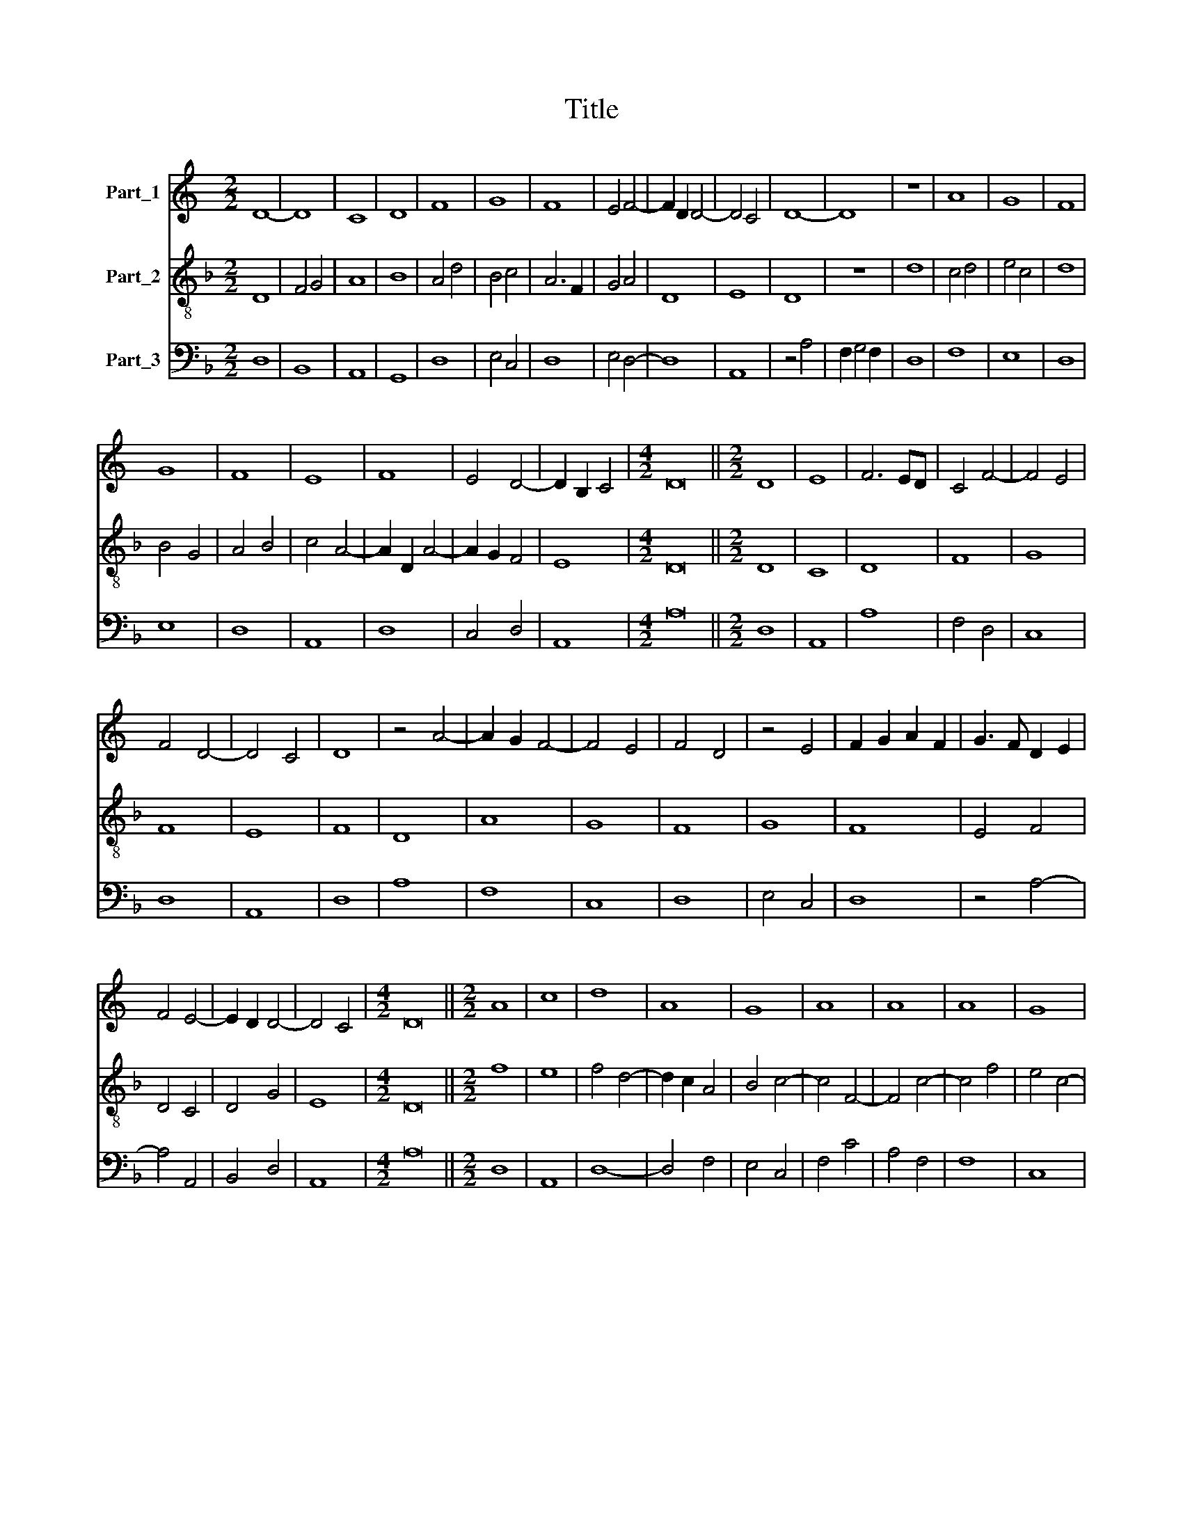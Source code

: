 X:1
T:Title
%%score 1 2 3
L:1/8
M:2/2
K:C
V:1 treble nm="Part_1"
V:2 treble-8 nm="Part_2"
V:3 bass nm="Part_3"
V:1
 D8- | D8 | C8 | D8 | F8 | G8 | F8 | E4 F4- | F2 D2 D4- | D4 C4 | D8- | D8 | z8 | A8 | G8 | F8 | %16
 G8 | F8 | E8 | F8 | E4 D4- | D2 B,2 C4 |[M:4/2] D16 ||[M:2/2] D8 | E8 | F6 ED | C4 F4- | F4 E4 | %28
 F4 D4- | D4 C4 | D8 | z4 A4- | A2 G2 F4- | F4 E4 | F4 D4 | z4 E4 | F2 G2 A2 F2 | G3 F D2 E2 | %38
 F4 E4- | E2 D2 D4- | D4 C4 |[M:4/2] D16 ||[M:2/2] A8 | c8 | d8 | A8 | G8 | A8 | A8 | A8 | G8 | %51
 A8 | G8 | F8 | E8 | F8 | D8 | F8 | G8 | D8 | F8 | D8 | C8 | F8 | F8 | E4 F4- | F2 D2 D4 | D4 C4 | %68
[M:4/2] D16 ||[M:2/2] F8 | E4 A4- | A4 B4 | c8 | d8 | c4 A4- | A2 G2 F4 | E4 F4 | G2 F2 E2 D2 | %78
 C4 F4- | F2 E2 E4- | E2 D2 D4- | D4 C4 | D8 | z4 A4- | A8 | G4 E4 | F4 D4- | D2 C2 C4- | C4 B,4 | %89
 C8 | z4 c4- | c2 B2 A4 | G4 E4 | D8 | F4 E4- | E4 D4- | D4 C4 |[M:4/2] D16 ||[M:2/2] A,8 | C8 | %100
 D8 | F8 | G8 | D8 | C8 | F8 | E8 | D8 | E8 | C8 | D8 | z8 | F8 | A8 | G8 | A8 | F8 | G8 | E8 | %119
 F8 | D8 | F8 | G8 | F8 | G8 | A8 | A8 | F8 | G8 | E4 F4- | F2 D2 D4- | D4 C4 |[M:4/2] D16 || %133
[M:2/2] E8 | E8 | F6 ED | C4 D4- | D4 E4 | F8 | E4 A4- | A8 | G4 E4 | F8 | E4 G4- | G2 F2 E4 | %145
 F4 D4 | z4 D4 | C4 F4- | F2 E2 E2 D2 | F4 A4- | A2 G2 F4 | E4 G4- | G2 E2 G4 | F4 D4 | z4 A4- | %155
 A2 G2 F4- | F4 E4 | F4 D4- | D8 | C8 | z4 C4 | D4 F4 | E4 G4- | G4 (3:2:1A6- | (3A2 G2 F2 E4- | %165
 E2 D2 D4- | D4 C4 |[M:4/2] D16 ||[M:2/2] A8 | c8 | d8 | A8 | A8 | G8 | A8 | A8 | A8 | c8 | G8 | %179
 F8 | E8 | F8 | D8 | C8 | E8 | D8 | G8 | A8 | A8 | F8 | G8 | E4 F4- | F2 D2 D4- | D4 C4 | %194
[M:4/2] D16 ||[M:2/2] F8 | E4 A4- | A4 B4 | c4 A4- | A2 B2 c4 | d8 | c4 c4- | c2 B2 A4- | %203
 A2 G2 F4 | E4 G4- | G2 F2 E4- | E2 D2 D4- | D4 C4 | D8 | z4 F4 | E4 G4- | G8 | F4 D4- | D8 | C8 | %215
 z4 F4- | F2 G2 A4 | G4 E4- | E2 F2 G4 | A4 F4- | F2 E2 E4- | E2 D2 D4- | D4 C4 |[M:4/2] D16 |] %224
V:2
[K:F] D8 | F4 G4 | A8 | B8 | A4 d4 | B4 c4 | A6 F2 | G4 A4 | D8 | E8 | D8 | z8 | d8 | c4 d4 | %14
 e4 c4 | d8 | B4 G4 | A4 B4 | c4 A4- | A2 D2 A4- | A2 G2 F4 | E8 |[M:4/2] D16 ||[M:2/2] D8 | C8 | %25
 D8 | F8 | G8 | F8 | E8 | F8 | D8 | A8 | G8 | F8 | G8 | F8 | E4 F4 | D4 C4 | D4 G4 | E8 | %41
[M:4/2] D16 ||[M:2/2] f8 | e8 | f4 d4- | d2 c2 A4 | B4 c4- | c4 F4- | F4 c4- | c4 f4 | e4 c4- | %51
 c4 A4 | B4 c4 | d4 A2 d2- | d2 c2 c2 B2 | d4 A4 | B8 | A4 d4 | B4 G4- | G2 F2 D4- | D4 F4- | %61
 F4 G4 | A8 | z4 D4- | D8 | C4 D4- | D4 F4 | E8 |[M:4/2] D16 ||[M:2/2] A8 | c8 | d8 | A8 | G8 | %74
 A8 | A8 | A8 | G8 | A8 | G8 | F8 | E8 | F8 | D8 | F8 | G8 | D8 | F8 | D8 | C8 | F8 | F8 | E8 | %93
 F8 | D4 G4- | G4 F4 | E8 |[M:4/2] D16 ||[M:2/2] F8 | E8 | D8 | z4 d4 | B4 (3:2:1G6- | %103
 (3:2:2G2 F4 G4 | A8 | z4 A4 | G4 E4 | F4 G4- | G4 A4- | A8 | F4 D4 | D8 | z4 d4 | c4 d4 | e8 | %115
 c4 d4- | d2 A2 d4 | B4 c4- | c2 B2 G4 | A8 | B8 | A4 d4- | d2 c2 c2 B2 | d4 A4 | B4 c4- | c4 d4 | %126
 c4 A4- | A8 | B4 G4 | A8 | F4 G4 | E8 |[M:4/2] D16 ||[M:2/2] A,8 | C8 | D8 | F8 | G8 | D8 | C8 | %140
 F8 | E8 | D8 | E8 | C8 | D8 | F8 | A8 | G8 | A8 | F8 | G8 | E8 | F8 | D8 | F8 | G8 | F8 | G8 | %159
 A8 | A8 | F8 | G8 | E4 F4 | D4 C4 | D4 G4 | E8 |[M:4/2] D16 ||[M:2/2] d8 | e8 | f4 d4- | %171
 d2 c2 A2 B2 | c4 d4 | e8 | c4 f4- | f2 e2 d4- | d2 B2 A4- | A2 B2 c4- | c2 B2 G4 | A4 d4- | %180
 d4 c4 | d4 D4- | D2 F4 G2 | A8 | G4 A4 | B4 G4- | G2 A2 B4 | c4 d4- | d2 c2 A4- | A4 D4 | E4 C4- | %191
 C4 D4 | F4 G4 | E8 |[M:4/2] D16 ||[M:2/2] A8 | c8 | d8 | A8 | A8 | G8 | A8 | A8 | A8 | c8 | G8 | %206
 F8 | E8 | F8 | D8 | C8 | E8 | D8 | G8 | A8 | A8 | F8 | G8 | E8 | F8 | D4 G4 | A4 F4 | E8 | %223
[M:4/2] D16 |] %224
V:3
[K:F] D,8 | B,,8 | A,,8 | G,,8 | D,8 | E,4 C,4 | D,8 | E,4 D,4- | D,8 | A,,8 | z4 A,4 | %11
 F,2 G,4 F,2 | D,8 | F,8 | E,8 | D,8 | E,8 | D,8 | A,,8 | D,8 | C,4 D,4 | A,,8 |[M:4/2] A,16 || %23
[M:2/2] D,8 | A,,8 | A,8 | F,4 D,4 | C,8 | D,8 | A,,8 | D,8 | A,8 | F,8 | C,8 | D,8 | E,4 C,4 | %36
 D,8 | z4 A,4- | A,4 A,,4 | B,,4 D,4 | A,,8 |[M:4/2] A,16 ||[M:2/2] D,8 | A,,8 | D,8- | D,4 F,4 | %46
 E,4 C,4 | F,4 C4 | A,4 F,4 | F,8 | C,8 | F,8 | E,8 | D,8 | A,8 | D,8 | G,8 | D,8 | E,6 F,2 | %59
 G,4 A,4- | A,4 D,4- | D,4 B,,4 | A,,8 | D,4 A,4- | A,4 F,4 | G,4 F,4 | D,8 | A,,8 |[M:4/2] A,16 || %69
[M:2/2] D,8 | A,,8 | D,4 G,,4 | A,,4 C,4 | B,,8 | A,,8 | D,8 | A,,4 D,4 | E,2 D,2 C,2 B,,2 | %78
 A,,4 D,4 | E,4 C,4 | D,8 | A,,8 | D,8 | F,8 | D,8 | E,4 C,4 | D,4 _B,,4- | B,,2 A,,2 F,,4 | G,,8 | %89
 z4 G,4 | A,8- | A,4 F,4 | C,8 | D,8 | z4 C,4- | C,4 D,4 | A,,8 |[M:4/2] A,16 ||[M:2/2] D,8 | %99
 A,,8 | A,8 | D,8 | G,,8 | B,,8 | A,,8 | D,8 | E,4 C,4 | D,4 G,,4 | C,4 A,,4 | A,,8 | z4 A,4 | %111
 F,4 D,4 | D,8 | F,8 | E,8 | F,4 D,4 | D,8 | E,4 C,4- | C,2 D,2 E,4 | D,8 | G,8 | D,8 | E,8 | D,8 | %124
 G,4 C,4 | F,4 D,4 | A,,8 | D,8 | G,,8 | C,4 D,4- | D,4 G,,4 | A,,8 |[M:4/2] A,16 ||[M:2/2] A,8 | %134
 G,8 | F,4 A,4- | A,4 D,4 | B,,4 C,4 | D,3 E, F,4 | G,4 C,4 | D,8 | z4 G,4 | A,8 | G,4 E,4- | %144
 E,2 F,2 G,3 F, | D,4 z4 | _B,,8 | A,,4 D,4 | E,4 C,4 | F,8 | D,8 | C,8 | z4 C,4 | D,8 | F,8 | %155
 D,8 | C,8 | D,8 | B,,8 | A,,8- | A,,8 | D,8 | C,6 D,2 | E,4 D,4- | D,4 A,4 | F,4 D,4 | A,,8 | %167
[M:4/2] A,16 ||[M:2/2] D,8 | A,,8 | D,8 | F,8- | F,8 | E,8 | F,4 D,4 | D,8- | D,4 F,4- | %177
 F,2 E,2 C,4- | C,2 D,2 E,4 | D,8 | A,,8 | D,8 | B,,8 | A,,8 | C,8 | G,,8 | z4 G,4 | F,4 D,4 | %188
 D,8- | D,4 A,4 | G,4 E,4- | E,2 F,2 D,4- | D,4 G,,4 | A,,8 |[M:4/2] A,16 ||[M:2/2] D,8 | A,,8 | %197
 D,4 G,,4 | A,,4 D,4- | D,2 C,2 A,,4 | B,,8 | A,,8- | A,,4 D,4- | D,8 | C,8- | C,8 | z4 D,4 | %207
 A,,8 | D,6 E,2 | F,2 G,2 A,4- | A,4 G,4 | z4 C,4 | D,4 B,,4- | B,,8 | A,,8 | D,8- | D,8 | %217
 E,4 C,4- | C,2 D,2 E,4 | D,8- | D,4 C,4 | A,,4 D,4 | A,,8 |[M:4/2] A,16 |] %224

